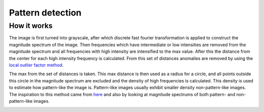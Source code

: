 Pattern detection
=================

How it works
------------
The image is first turned into grayscale, after which discrete fast fourier transformation is applied to construct the magnitude spectrum of the image. Then frequencies which have intermediate or low intensities are removed from the magnitude spectrum and all frequencies with high intensity are intensified to the max value. After this the distance from the center for each high intensity frequency is calculated. From this set of distances anomalies are removed by using the `local outlier factor method <http://en.wikipedia.org/wiki/Local_outlier_factor>`_.

The max from the set of distances is taken. This max distance is then used as a radius for a circle, and all points outside this circle in the magnitude spectrum are excluded and the density of high frequencies is calculated. This density is used to estimate how pattern-like the image is. Pattern-like images usually exhibit smaller density non-pattern-like images. The inspiration to this method came from `here <http://cs.stackexchange.com/questions/10545/image-pattern-detection-finding-similarities-in-same-image>`_ and also by looking at magnitude spectrums of both pattern- and non-pattern-like images.

.. image:: images/pattern.png
   :width: 325px
.. image:: images/non_pattern.png
   :width: 325px
